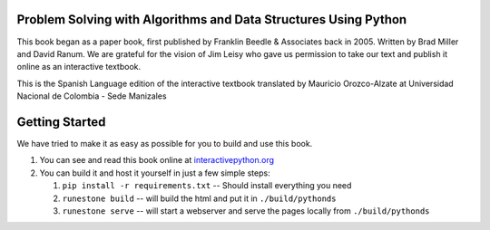 Problem Solving with Algorithms and Data Structures Using Python
================================================================

This book began as a paper book, first published by Franklin Beedle & Associates back in 2005.  Written by Brad Miller and David Ranum.  We are grateful for the vision of Jim Leisy who gave us permission to take our text and publish it online as an interactive textbook.

.. image:: http://bnmnetp.me:8088/buildStatus/icon?job=pythondsBuild

This is the Spanish Language edition of the interactive textbook translated by Mauricio Orozco-Alzate at Universidad Nacional de Colombia - Sede Manizales


Getting Started
===============

We have tried to make it as easy as possible for you to build and use this book.  

1. You can see and read this book online at `interactivepython.org <http://interactivepython.org/runestone/static/pythonds/index.html>`_

2.  You can build it and host it yourself in just a few simple steps:

    1.  ``pip install -r requirements.txt``  -- Should install everything you need
    2.  ``runestone build`` -- will build the html and put it in ``./build/pythonds``
    3.  ``runestone serve``   -- will start a webserver and serve the pages locally from ``./build/pythonds``

.. raw:: html

   <a rel="license" href="http://creativecommons.org/licenses/by-nc-sa/4.0/"><img alt="Creative Commons License" style="border-width:0" src="https://i.creativecommons.org/l/by-nc-sa/4.0/88x31.png" /></a><br /><span xmlns:dct="http://purl.org/dc/terms/" property="dct:title">Problem Solving with Algorithms and Data Structures using Python</span> by <a xmlns:cc="http://creativecommons.org/ns#" href="http://interactivepython.org/runestone/static/pythonds/index.html" property="cc:attributionName" rel="cc:attributionURL">Brad Miller and David Ranum</a> is licensed under a <a rel="license" href="http://creativecommons.org/licenses/by-nc-sa/4.0/">Creative Commons Attribution-NonCommercial-ShareAlike 4.0 International License</a>.
